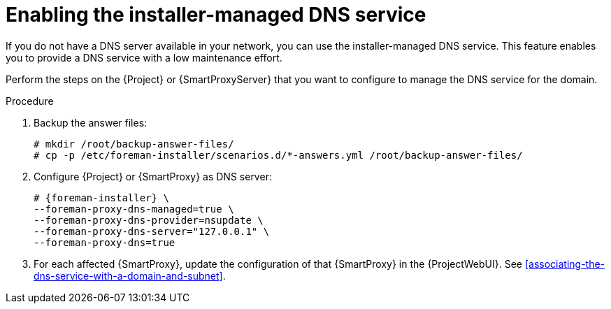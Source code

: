 [id="enabling-the-installer-managed-dns-service"]
= Enabling the installer-managed DNS service

If you do not have a DNS server available in your network, you can use the installer-managed DNS service. This feature enables you to provide a DNS service with a low maintenance effort.

Perform the steps on the {Project} or {SmartProxyServer} that you want to configure to manage the DNS service for the domain.


.Procedure

. Backup the answer files:
+
[options="nowrap",subs="+quotes,attributes"]
....
# mkdir /root/backup-answer-files/
# cp -p /etc/foreman-installer/scenarios.d/*-answers.yml /root/backup-answer-files/
....

. Configure {Project} or {SmartProxy} as DNS server:
+
[options="nowrap",subs="+quotes,attributes"]
....
# {foreman-installer} \
--foreman-proxy-dns-managed=true \
--foreman-proxy-dns-provider=nsupdate \
--foreman-proxy-dns-server="127.0.0.1" \
--foreman-proxy-dns=true
....

. For each affected {SmartProxy}, update the configuration of that {SmartProxy} in the {ProjectWebUI}. See xref:associating-the-dns-service-with-a-domain-and-subnet[].

